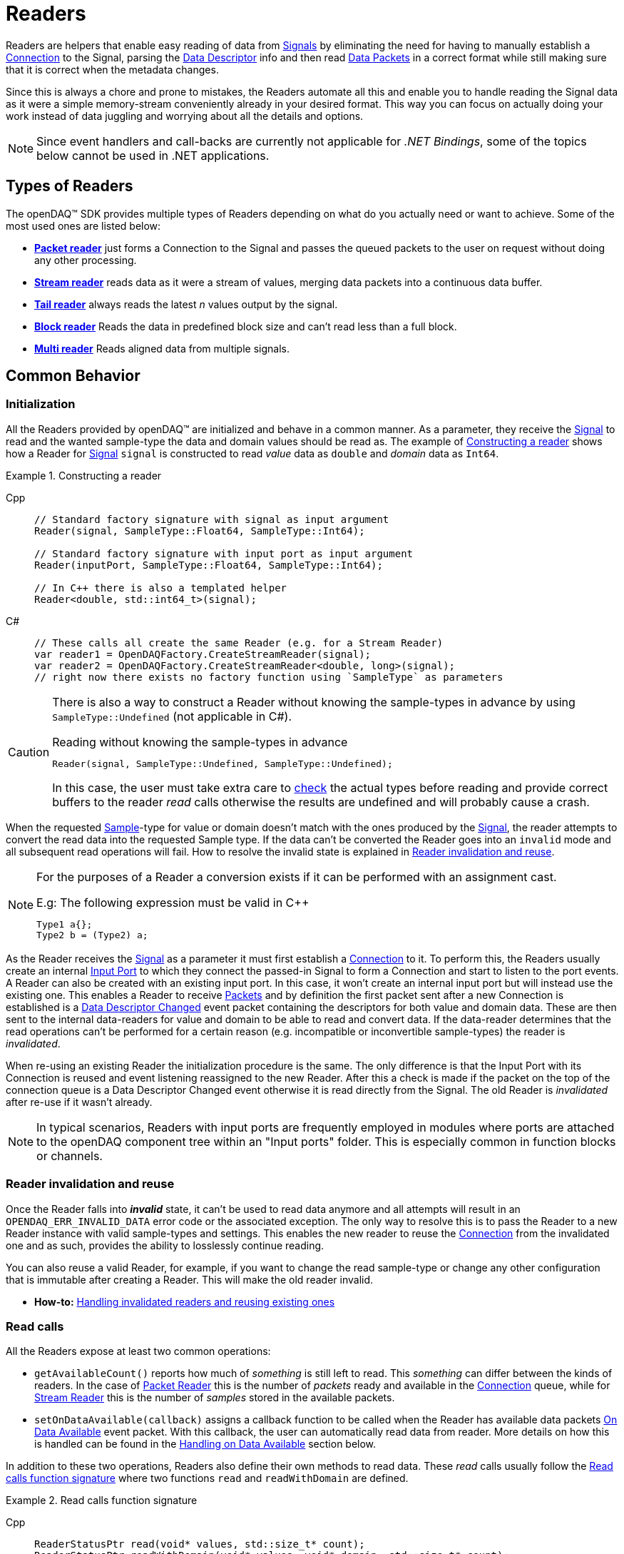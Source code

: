= Readers

Readers are helpers that enable easy reading of data from xref:explanations:signals.adoc[Signals] by eliminating the need for having to manually establish a xref:explanations:data_path.adoc#connection[Connection] to the Signal, parsing the xref:explanations:signals.adoc[Data Descriptor] info and then read xref:explanations:glossary.adoc#data_packet[Data Packets] in a correct format while still making sure that it is correct when the metadata changes.

Since this is always a chore and prone to mistakes, the Readers automate all this and enable you to handle reading the Signal data as it were a simple memory-stream conveniently already in your desired format. This way you can focus on actually doing your work instead of data juggling and worrying about all the details and options.

[NOTE]
====
Since event handlers and call-backs are currently not applicable for _.NET Bindings_, some of the topics below cannot be used in .NET applications.
====

== Types of Readers
The openDAQ(TM) SDK provides multiple types of Readers depending on what do you actually need or want to achieve.
Some of the most used ones are listed below:

* xref:packet_reader[*Packet reader*] just forms a Connection to the Signal and passes the queued packets to the user on request without doing any other processing.
* xref:stream_reader[*Stream reader*] reads data as it were a stream of values, merging data packets into a continuous data buffer.
* xref:tail_reader[*Tail reader*] always reads the latest _n_ values output by the signal.
* xref:block_reader[*Block reader*] Reads the data in predefined block size and can't read less than a full block.
* xref:multi_reader[*Multi reader*] Reads aligned data from multiple signals. 

[#common_behavior]
== Common Behavior

=== Initialization
All the Readers provided by openDAQ(TM) are initialized and behave in a common manner.
As a parameter, they receive the xref:explanations:signals.adoc[Signal] to read and the wanted sample-type the data and domain values should be read as. The example of <<example-constructor>> shows how a Reader for xref:explanations:signals.adoc[Signal] `signal` is constructed to read _value_ data as `double` and _domain_ data as `Int64`.

[#example-constructor]
.Constructing a reader
[tabs]
====
Cpp::
+
[source,cpp,caption="Example {counter:example-nr:1.} "]
----
// Standard factory signature with signal as input argument
Reader(signal, SampleType::Float64, SampleType::Int64);

// Standard factory signature with input port as input argument
Reader(inputPort, SampleType::Float64, SampleType::Int64);

// In C++ there is also a templated helper
Reader<double, std::int64_t>(signal);
----
C#::
+
[source,csharp]
----
// These calls all create the same Reader (e.g. for a Stream Reader)
var reader1 = OpenDAQFactory.CreateStreamReader(signal);
var reader2 = OpenDAQFactory.CreateStreamReader<double, long>(signal);
// right now there exists no factory function using `SampleType` as parameters
----
====

[CAUTION]
====
There is also a way to construct a Reader without knowing the sample-types in advance by using `SampleType::Undefined` (not applicable in C#).

.Reading without knowing the sample-types in advance
----
Reader(signal, SampleType::Undefined, SampleType::Undefined);
----
In this case, the user must take extra care to <<value_read_type,check>> the actual types before reading and provide correct buffers to the reader _read_ calls otherwise the results are undefined and will probably cause a crash.
====

When the requested xref:explanations:glossary.adoc#sample[Sample]-type for value or domain doesn't match with the ones produced by the xref:explanations:signals.adoc[Signal], the reader attempts to convert the read data into the requested Sample type. If the data can't be converted the Reader goes into an `invalid` mode and all subsequent read operations will fail. How to resolve the invalid state is explained in <<reader_invalidation>>.

[#reader_auto_conversion]
[NOTE]
====
For the purposes of a Reader a conversion exists if it can be performed with an assignment cast.

.E.g: The following expression must be valid in C++
----
Type1 a{};
Type2 b = (Type2) a;
----
====

As the Reader receives the xref:explanations:signals.adoc[Signal] as a parameter it must first establish a xref:explanations:data_path.adoc#connection[Connection] to it.
To perform this, the Readers usually create an internal xref:explanations:glossary.adoc#input_port[Input Port] to which they connect the passed-in Signal to form a Connection and start to listen to the port events.
A Reader can also be created with an existing input port. In this case, it won't create an internal input port but will instead use the existing one.
This enables a Reader to receive xref:explanations:glossary.adoc#data_packet[Packets] and by definition the first packet sent after a new Connection is established is a xref:explanations:glossary.adoc#descriptor_changed[Data Descriptor Changed] event packet containing the descriptors for both value and domain data.
These are then sent to the internal data-readers for value and domain to be able to read and convert data.
If the data-reader determines that the read operations can't be performed for a certain reason (e.g. incompatible or inconvertible sample-types) the reader is __invalidated__.

When re-using an existing Reader the initialization procedure is the same.
The only difference is that the Input Port with its Connection is reused and event listening reassigned to the new Reader. After this a check is made if the packet on the top of the connection queue is a Data Descriptor Changed event otherwise it is read directly from the Signal. The old Reader is _invalidated_ after re-use if it wasn't already.
[NOTE]
====
In typical scenarios, Readers with input ports are frequently employed in modules where ports are attached to the openDAQ component tree within an "Input ports" folder. This is especially common in function blocks or channels.
====
[#reader_invalidation]
=== Reader invalidation and reuse
Once the Reader falls into *__invalid__* state, it can't be used to read data anymore and all attempts will result in an `OPENDAQ_ERR_INVALID_DATA` error code or the associated exception.
The only way to resolve this is to pass the Reader to a new Reader instance with valid sample-types and settings.
This enables the new reader to reuse the xref:explanations:data_path.adoc#connection[Connection] from the invalidated one and as such, provides the ability to losslessly continue reading.

You can also reuse a valid Reader, for example, if you want to change the read sample-type or change any other configuration that is immutable after creating a Reader.
This will make the old reader invalid.

* *How-to:* xref:howto_guides:howto_read_with_domain.adoc#invalidation[Handling invalidated readers and reusing existing ones]

[#read_calls]
=== Read calls

All the Readers expose at least two common operations:

* `getAvailableCount()` reports how much of _something_ is still left to read. This _something_ can differ between the kinds of readers.
In the case of xref:packet_reader[Packet Reader] this is the number of _packets_ ready and available in the xref:explanations:data_path.adoc#connection[Connection] queue, while for xref:stream_reader[Stream Reader] this is the number of _samples_ stored in the available packets.

[#available_packets_callback]
* `setOnDataAvailable(callback)` assigns a callback function to be called when the Reader has available data packets xref:explanations:glossary.adoc#on_data_available[On Data Available] event packet.
With this callback, the user can automatically read data from reader. More details on how this is handled can be found in the xref:handling_on_data_available[Handling on Data Available] section below.

In addition to these two operations, Readers also define their own methods to read data. These __read__ calls usually follow the <<example-read>> where two functions `read` and `readWithDomain` are defined.

[#example-read]
.Read calls function signature
[tabs]
====
Cpp::
+
[source,cpp,caption="Example {counter:example-nr:1.} "]
----
ReaderStatusPtr read(void* values, std::size_t* count);
ReaderStatusPtr readWithDomain(void* values, void* domain, std::size_t* count);
----
C#::
+
[source,csharp]
----
ReaderStatus Read(TValue[] samples, ref nuint count, nuint timeoutMs = 0);
ReaderStatus ReadWithDomain(TValue[] samples, TDomain[] domain, ref nuint count, nuint timeoutMs = 0);
----
====
The way to use the read calls is to have a memory buffer of a desired size and type pre-allocated.
Then you pass it into the call where it will get filled with at maximum `count` elements.
The Reader returns a ReaderStatusPtr object, indicating whether the reading process was successful or if there is an event packet that needs to be handled. Moreover, if the data type has changed, the Reader will include in the status whether the new type is convertible by the Reader or not.

[CAUTION]
The count / size parameter needs to be set _before_ the call to a desired maximum count and will be modified with the actual amount read _after_.

[WARNING]
The type of the allocated memory buffer must match with the type the Reader is configured to read.
There are no run-time checks to enforce this.
If the buffer is bigger than the read amount, the rest of the buffer is not modified.

* *How-to:* xref:howto_guides:howto_read_with_domain.adoc#reading_data[Reading Signal data with Stream Reader]

=== Sample Reader
Sample Reader is an extension of the basic reader that operates on samples, and all openDAQ(TM) provided Readers except the basic <<packet_reader>> are specializations of it.

The Sample Reader provides another four operations:

[#value_read_type]
* `getValueReadType()` / `getDomainReadType()` reports the sample-type of samples the Reader outputs on _read_ calls.
This should be the same as the one passed in on construction except in the case where `SampleType::Undefined` was used.
There it is the Signal's data type. +
In C# property getters `ValueReadType` / `DomainReadType` return the `SampleType` equivalent to the types passed in on construction.

[#transform_callback]
* `setValueTransformFunction(callback)` / `setDomainTransformFunction(callback)` enables custom user transformation of raw signal data specific to the programming language or use case. See the chapter <<custom_conversion>> for more info. +
In C# the `callback` parameter is a custom user generated `Function`.

[NOTE]
====
If there is a custom transform function assigned the corresponding value or domain `SampleType` requested at construction is completely ignored and the Reader directly returns whatever data the callback produces. +
No additional processing is done except to advance the reading position if required.
====

[#handling_on_data_available]
=== Handling Data Available
When the Reader is notified about new packets, each packet follows its own logic to determine whether it should trigger the `onDataAvailable` function or not. Currently, the Stream reader, Packet reader, and Multi reader trigger the callback when any packet arrives at the Reader's input port. 
The Tail reader triggers the callback if the total number of samples is greater than the history size. 
The Block reader will trigger the callback if there is enough available samples for one block or if there are fewer samples,
than one block, but event or gap packet right behind them.

.The user callback signature
[source,cpp]
----
void callback()
[optionalCapturedArguments]() -> void {}
----

[#handling_descriptor_changed]
=== Handling a Descriptor changed event
Whenever the xref:explanations:signals.adoc[Signal] information changes, it sends an xref:explanations:glossary.adoc#event_packet[Event Packet] with and id of xref:explanations:packets.adoc#descriptor_changed[`"SIGNAL_DESCRIPTOR_CHANGED"`].
This event contains new xref:explanations:signals.adoc[Data Descriptor]s for both value and domain data.
The processing of event packets in our system occurs dynamically through the reader, not immediately upon reception, but rather during the reading process.

To illustrate, consider a scenario with a queue containing 10 packets. One of these is an event packet positioned in the middle, while the remaining packets are data packets, each containing two samples. In a user scenario where reading up to 5 packets is requested, the event packet will not be included in the processing list. However, if the user attempts to read more than 5 samples, the reader will return 5 samples, update the types of internal readers, and provide a reading status. This status will include information about the event packet, and whether the reader can convert new data or not.
[tabs]
====
Cpp::
+
[source,cpp]
----
auto reader = StreamReader<double, Int>(signal);

// Signal produces 5 samples { 1.0, 2.0, 3.0, 4.0, 5.0 }
auto packet1 = createPacketForSignal(signal, 5);
auto data1 = static_cast<double*>(packet1.getData());
data1[0] = 1.0;
data1[1] = 2.0;
data1[2] = 3.0;
data1[3] = 4.0;
data1[4] = 5.0;

signal.sendPacket(packet1);

// change data type
signal.setDescriptor(setupDescriptor(SampleType::Int64));

auto packet2 = createPacketForSignal(signal, 5);
auto data2 = static_cast<Int*>(packet2.getData());
data2[0] = 6;
data2[1] = 7;
data2[2] = 8;
data2[3] = 9;
data2[4] = 10;

signal.sendPacket(packet1);

SizeT count{10};
double values[10]{};
ReaderStatusPtr status = reader.read(values, &count);
// count = 5, values = { 1.0, 2.0, 3.0, 4.0, 5.0 }
// status.getReadStatus() == ReadStatus::Event

// reading remaining data
count = 5;
reader.read(&values[5], &count);
----
C#::
+
[NOTE]
Currently this functionality cannot be translated to C# (signal and data simulation not possible).
====

[NOTE]
====
If the Reader was created with `SampleType::Undefined` the actual sample-type returned by the `getValueSampleType()` and `getDomainSampleType()` gets inferred at the first xref:explanations:packets.adoc#descriptor_changed[`"DATA_DESCRIPTOR_CHANGED"`] event where the respective xref:explanations:signals.adoc[Data Descriptor] is available.
Until then these calls will return `SampleType::Invalid`.

In the case of domain the xref:explanations:signals.adoc[Signal] might not even have associated domain data descriptor defined, so it will be inferred at the first `readWithDomain()` call.
====

* *How-to:* xref:howto_guides:howto_read_with_domain.adoc#descriptor_changed[Handling Descriptor changed event]

[#custom_conversion]
=== Custom conversion of signal data
Sometimes the Reader can't auto convert the data with a normal cast for whatever reason.
Maybe the conversion is not available during SDK compilation or is specific to the language or use case.
For these cases, there are basically three ways to proceed:

. *Read into an intermediate buffer and then convert*:
    * Easy to program
    * Heavy on the memory usage.
. *Create a whole new reader*:
    * Time-consuming even if inherited from an existing implementation.
    * It has to be specialized for every new kind of reader.
    * Fully flexible
. *Use a transform callback*:
    * A simple function that receives raw data and the current xref:explanations:signals.adoc[Data Descriptor] and outputs the transformed values back.
    * It works for any reader and without intermediate buffers.
    * The only catch is that the user must expect this transformation and allocate the buffers correctly.

To use the *third* option, install a custom callback with the respective  <<transform_callback,domain or value transform setters>>.
The callback signature is shown <<transform_callback_signatrue,below>> where `inputBuffer` and `inputBuffer` are passed over the SDK boundary as `Int` and need to be cast back to `void*` or the correctly typed pointers. The pointer data type is the same as the one you'd get directly from the xref:explanations:glossary.adoc#data_packet[Packet] `getData()` and can be read from the passed-in descriptor.

[#transform_callback_signatrue]
.The transform callback signature
[tabs]
====
Cpp::
+
[source,cpp]
----
bool callback(Int inputBuffer,
              Int outputBuffer,
              SizeT toRead,
              DataDescriptor descriptor)
----
C#::
+
[source,csharp]
----
// not yet available in C#
----
====

[#packet_reader]
== Packet Reader
Packet reader is the simplest of all the Readers provided by the openDAQ(TM).
It only creates a xref:explanations:data_path.adoc#connection[Connection] between the xref:explanations:signals.adoc[Signal] and the Reader and gives the user the option to read xref:explanations:glossary.adoc#data_packet[Packet] after Packet or get all the currently queued ones as a list.

By itself, this does not accomplish much, but it is a great base to build upon if you need some custom specific handling that you can't achieve using any other provided reader plus you get the xref:explanations:data_path.adoc#connection[Connection] queue handling for free, and since there is no other processing being done on packets, it is also as fast as it can be.

[#stream_reader]
== Stream Reader
This is the reader that will be useful in most cases.
It represents the xref:explanations:data_path.adoc#connection[Connection] packet queue to the user as a continuous stream of samples and automatically advances the current read position, handles reading over xref:explanations:glossary.adoc#data_packet[Packet] boundaries and can optionally wait for the requested samples with a time-out.

The _read_ calls follow the common <<example-read>> with an additional parameter specifying the time-out in milliseconds.
On construction Stream Reader also requires you to specify how this time-outs should be handled.

[#timeout_options]
There are two options:

* `ReadTimeoutType::Any` will return immediately with samples available without waiting for the time-out.
If there are none available, it will wait until time-out is exceeded or the next packet arrives.
On the next packet it returns immediately even if there is time remaining.
* `ReadTimeoutType::All` is the default and always waits for the time-out to be exceeded if the requested number of samples has not been read yet.

**Related articles**

* xref:howto_guides:howto_read_with_domain.adoc[] with a Stream Reader
* xref:howto_guides:howto_read_with_timeouts.adoc[How To Read With Timeouts] and a Stream Reader
* xref:howto_guides:howto_read_with_timestamps.adoc[How To Read System Clock Time-Points] with a Stream Reader

[#tail_reader]
== Tail Reader
This Reader always reads the latest *N* values output by the signal.
On subsequent calls, the samples can overlap and will return already read samples if there isn't enough of new ones.
This is useful if you have some visual control displaying value history, e.g. a scope.

The _read_ calls follow the common <<example-read>> and on construction there is an additional parameter specifying the maximum number of samples in history to keep.

[CAUTION]
====
The reader keeps just enough packets in the cache to store at least *N* samples and removes the oldest packets when new arrive if there are enough samples in the remaining ones.

The Reader will throw an error if trying to read more than *N* packets except in the case that the cache happens to have enough samples due to having to keep a larger packet to satisfy the history limit.

.The following will succeed even if more than history size
----
History size: 5
Packet sizes: 1 + 3 + 4 (latest to oldest)
Requested samples: 6
----
====

**Related articles**

* xref:howto_guides:howto_read_last_n_samples.adoc[How To Read Last N Samples] with a Tail Reader

[#block_reader]
== Block Reader
This reader functions almost exactly the same as the <<stream_reader>> except that it reads the data only in predefined **block size** and can’t read less than a full block. This is useful in filters and, for example, when calculating FFT.

The **block size** is defined on construction:
[source,cpp]
----
BlockReader(signal, blockSize, valueType, domainType);
----

[#multi_reader]
== Multi Reader
Multi Reader is "just" a <<stream_reader>> that reads multiple signals at once.
The catch is that in openDAQ(TM) xref:explanations:signals.adoc[Signal]s can have different starting points, sample rates and clocks.
Therefore, the job of a Multi Reader is to align all xref:explanations:signals.adoc[Signal]s to the same starting point and on _read_ calls return values for all signals on the same domain point, usually the same time-stamp.

**Related articles**

* xref:howto_guides:howto_read_aligned_signals.adoc[Read Multiple Signals Aligned] with a Multi Reader